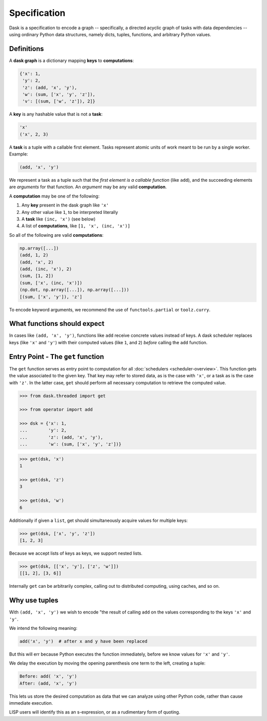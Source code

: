 Specification
=============

Dask is a specification to encode a graph -- specifically, a directed 
acyclic graph of tasks with data dependencies -- using ordinary Python data 
structures, namely dicts, tuples, functions, and arbitrary Python
values. 


Definitions
-----------

A **dask graph** is a dictionary mapping **keys** to **computations**:

.. code-block:: python

   {'x': 1,
    'y': 2,
    'z': (add, 'x', 'y'),
    'w': (sum, ['x', 'y', 'z']),
    'v': [(sum, ['w', 'z']), 2]}

A **key** is any hashable value that is not a **task**:

.. code-block:: python

   'x'
   ('x', 2, 3)

A **task** is a tuple with a callable first element.  Tasks represent atomic
units of work meant to be run by a single worker. Example: 

.. code-block:: python

   (add, 'x', 'y')

We represent a task as a tuple such that the *first element is a callable
function* (like ``add``), and the succeeding elements are *arguments* for that
function. An *argument* may be any valid **computation**.

A **computation** may be one of the following:

1.  Any **key** present in the dask graph like ``'x'``
2.  Any other value like ``1``, to be interpreted literally
3.  A **task** like ``(inc, 'x')`` (see below)
4.  A list of **computations**, like ``[1, 'x', (inc, 'x')]``

So all of the following are valid **computations**:

.. code-block:: python

   np.array([...])
   (add, 1, 2)
   (add, 'x', 2)
   (add, (inc, 'x'), 2)
   (sum, [1, 2])
   (sum, ['x', (inc, 'x')])
   (np.dot, np.array([...]), np.array([...]))
   [(sum, ['x', 'y']), 'z']

To encode keyword arguments, we recommend the use of ``functools.partial`` or
``toolz.curry``.


What functions should expect
----------------------------

In cases like ``(add, 'x', 'y')``, functions like ``add`` receive concrete
values instead of keys.  A dask scheduler replaces keys (like ``'x'`` and ``'y'``) with
their computed values (like ``1``, and ``2``) *before* calling the ``add`` function.


Entry Point - The ``get`` function
----------------------------------

The ``get`` function serves as entry point to computation for all
:doc:`schedulers <scheduler-overview>`.  This function gets the value
associated to the given key.  That key may refer to stored data, as is the case
with ``'x'``, or a task as is the case with ``'z'``.  In the latter case,
``get`` should perform all necessary computation to retrieve the computed
value.

.. _scheduler: scheduler-overview.rst

.. code-block:: python

   >>> from dask.threaded import get

   >>> from operator import add

   >>> dsk = {'x': 1,
   ...        'y': 2,
   ...        'z': (add, 'x', 'y'),
   ...        'w': (sum, ['x', 'y', 'z'])}

.. code-block:: python

   >>> get(dsk, 'x')
   1

   >>> get(dsk, 'z')
   3

   >>> get(dsk, 'w')
   6

Additionally if given a ``list``, get should simultaneously acquire values for
multiple keys:

.. code-block:: python

   >>> get(dsk, ['x', 'y', 'z'])
   [1, 2, 3]

Because we accept lists of keys as keys, we support nested lists.

.. code-block:: python

   >>> get(dsk, [['x', 'y'], ['z', 'w']])
   [[1, 2], [3, 6]]

Internally ``get`` can be arbitrarily complex, calling out to distributed
computing, using caches, and so on.


Why use tuples
--------------

With ``(add, 'x', 'y')`` we wish to encode "the result of calling ``add`` on
the values corresponding to the keys ``'x'`` and ``'y'``.

We intend the following meaning:

.. code-block:: python

   add('x', 'y')  # after x and y have been replaced

But this will err because Python executes the function immediately,
before we know values for ``'x'`` and ``'y'``.

We delay the execution by moving the opening parenthesis one term to the left,
creating a tuple:

.. code::

    Before: add( 'x', 'y')
    After: (add, 'x', 'y')

This lets us store the desired computation as data that we can analyze using
other Python code, rather than cause immediate execution.

LISP users will identify this as an s-expression, or as a rudimentary form of
quoting.
